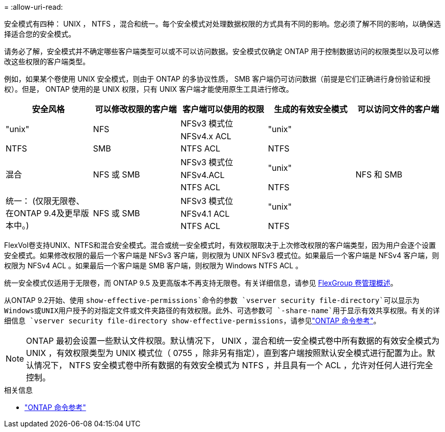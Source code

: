 = 
:allow-uri-read: 


[role="lead"]
安全模式有四种： UNIX ， NTFS ，混合和统一。每个安全模式对处理数据权限的方式具有不同的影响。您必须了解不同的影响，以确保选择适合您的安全模式。

请务必了解，安全模式并不确定哪些客户端类型可以或不可以访问数据。安全模式仅确定 ONTAP 用于控制数据访问的权限类型以及可以修改这些权限的客户端类型。

例如，如果某个卷使用 UNIX 安全模式，则由于 ONTAP 的多协议性质， SMB 客户端仍可访问数据（前提是它们正确进行身份验证和授权）。但是， ONTAP 使用的是 UNIX 权限，只有 UNIX 客户端才能使用原生工具进行修改。

[cols="5*"]
|===
| 安全风格 | 可以修改权限的客户端 | 客户端可以使用的权限 | 生成的有效安全模式 | 可以访问文件的客户端 


.2+| "unix" .2+| NFS | NFSv3 模式位 .2+| "unix" .9+| NFS 和 SMB 


| NFSv4.x ACL 


| NTFS | SMB | NTFS ACL | NTFS 


.3+| 混合 .3+| NFS 或 SMB | NFSv3 模式位 .2+| "unix" 


| NFSv4.ACL 


| NTFS ACL | NTFS 


.3+| 统一：
(仅限无限卷、在ONTAP 9.4及更早版本中。) .3+| NFS 或 SMB | NFSv3 模式位 .2+| "unix" 


| NFSv4.1 ACL 


| NTFS ACL | NTFS 
|===
FlexVol卷支持UNIX、NTFS和混合安全模式。混合或统一安全模式时，有效权限取决于上次修改权限的客户端类型，因为用户会逐个设置安全模式。如果修改权限的最后一个客户端是 NFSv3 客户端，则权限为 UNIX NFSv3 模式位。如果最后一个客户端是 NFSv4 客户端，则权限为 NFSv4 ACL 。如果最后一个客户端是 SMB 客户端，则权限为 Windows NTFS ACL 。

统一安全模式仅适用于无限卷，而 ONTAP 9.5 及更高版本不再支持无限卷。有关详细信息，请参见 xref:../flexgroup/index.html[FlexGroup 卷管理概述]。

从ONTAP 9.2开始、使用 `show-effective-permissions`命令的参数 `vserver security file-directory`可以显示为Windows或UNIX用户授予的对指定文件或文件夹路径的有效权限。此外、可选参数可 `-share-name`用于显示有效共享权限。有关的详细信息 `vserver security file-directory show-effective-permissions`，请参见link:https://docs.netapp.com/us-en/ontap-cli/vserver-security-file-directory-show-effective-permissions.html["ONTAP 命令参考"^]。

[NOTE]
====
ONTAP 最初会设置一些默认文件权限。默认情况下， UNIX ，混合和统一安全模式卷中所有数据的有效安全模式为 UNIX ，有效权限类型为 UNIX 模式位（ 0755 ，除非另有指定），直到客户端按照默认安全模式进行配置为止。默认情况下， NTFS 安全模式卷中所有数据的有效安全模式为 NTFS ，并且具有一个 ACL ，允许对任何人进行完全控制。

====
.相关信息
* link:https://docs.netapp.com/us-en/ontap-cli/["ONTAP 命令参考"^]

